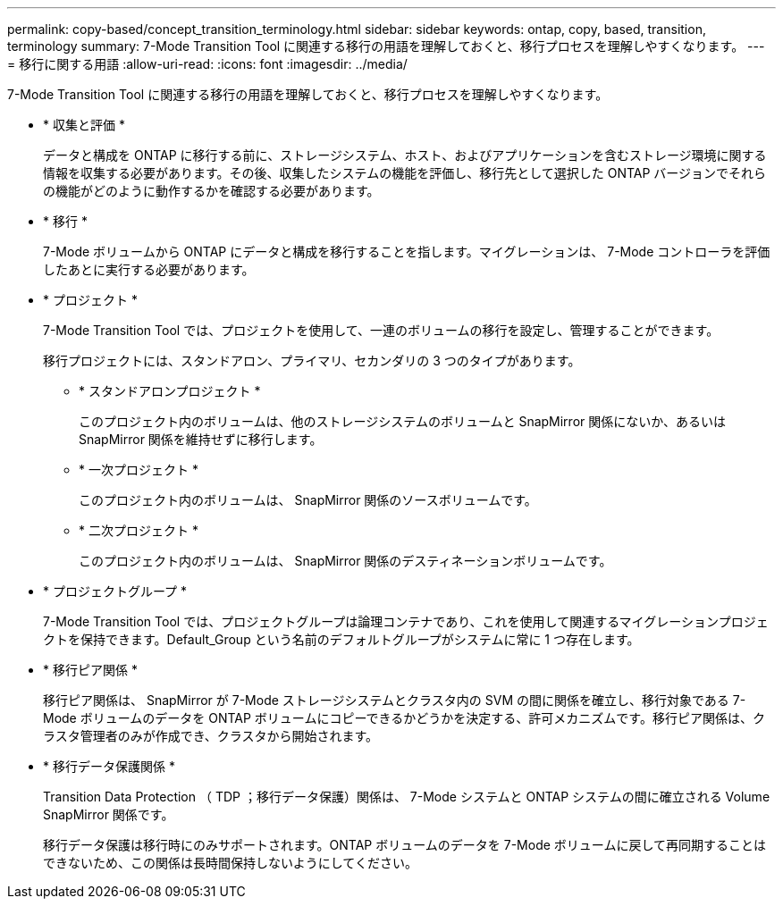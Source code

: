 ---
permalink: copy-based/concept_transition_terminology.html 
sidebar: sidebar 
keywords: ontap, copy, based, transition, terminology 
summary: 7-Mode Transition Tool に関連する移行の用語を理解しておくと、移行プロセスを理解しやすくなります。 
---
= 移行に関する用語
:allow-uri-read: 
:icons: font
:imagesdir: ../media/


[role="lead"]
7-Mode Transition Tool に関連する移行の用語を理解しておくと、移行プロセスを理解しやすくなります。

* * 収集と評価 *
+
データと構成を ONTAP に移行する前に、ストレージシステム、ホスト、およびアプリケーションを含むストレージ環境に関する情報を収集する必要があります。その後、収集したシステムの機能を評価し、移行先として選択した ONTAP バージョンでそれらの機能がどのように動作するかを確認する必要があります。

* * 移行 *
+
7-Mode ボリュームから ONTAP にデータと構成を移行することを指します。マイグレーションは、 7-Mode コントローラを評価したあとに実行する必要があります。

* * プロジェクト *
+
7-Mode Transition Tool では、プロジェクトを使用して、一連のボリュームの移行を設定し、管理することができます。

+
移行プロジェクトには、スタンドアロン、プライマリ、セカンダリの 3 つのタイプがあります。

+
** * スタンドアロンプロジェクト *
+
このプロジェクト内のボリュームは、他のストレージシステムのボリュームと SnapMirror 関係にないか、あるいは SnapMirror 関係を維持せずに移行します。

** * 一次プロジェクト *
+
このプロジェクト内のボリュームは、 SnapMirror 関係のソースボリュームです。

** * 二次プロジェクト *
+
このプロジェクト内のボリュームは、 SnapMirror 関係のデスティネーションボリュームです。



* * プロジェクトグループ *
+
7-Mode Transition Tool では、プロジェクトグループは論理コンテナであり、これを使用して関連するマイグレーションプロジェクトを保持できます。Default_Group という名前のデフォルトグループがシステムに常に 1 つ存在します。

* * 移行ピア関係 *
+
移行ピア関係は、 SnapMirror が 7-Mode ストレージシステムとクラスタ内の SVM の間に関係を確立し、移行対象である 7-Mode ボリュームのデータを ONTAP ボリュームにコピーできるかどうかを決定する、許可メカニズムです。移行ピア関係は、クラスタ管理者のみが作成でき、クラスタから開始されます。

* * 移行データ保護関係 *
+
Transition Data Protection （ TDP ；移行データ保護）関係は、 7-Mode システムと ONTAP システムの間に確立される Volume SnapMirror 関係です。

+
移行データ保護は移行時にのみサポートされます。ONTAP ボリュームのデータを 7-Mode ボリュームに戻して再同期することはできないため、この関係は長時間保持しないようにしてください。


